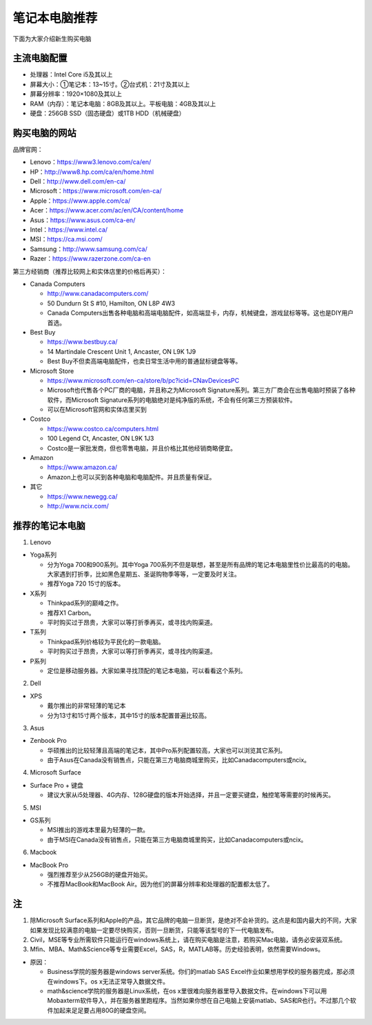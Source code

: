 ﻿笔记本电脑推荐
==========================
下面为大家介绍新生购买电脑

主流电脑配置
-------------------------------------
- 处理器：Intel Core i5及其以上
- 屏幕大小：①笔记本：13~15寸。②台式机：21寸及其以上
- 屏幕分辨率：1920×1080及其以上
- RAM（内存）：笔记本电脑：8GB及其以上。平板电脑：4GB及其以上
- 硬盘：256GB SSD（固态硬盘）或1TB HDD（机械硬盘）

购买电脑的网站
-------------------------------------------
品牌官网：

- Lenovo：https://www3.lenovo.com/ca/en/
- HP：http://www8.hp.com/ca/en/home.html
- Dell：http://www.dell.com/en-ca/
- Microsoft：https://www.microsoft.com/en-ca/
- Apple：https://www.apple.com/ca/
- Acer：https://www.acer.com/ac/en/CA/content/home
- Asus：https://www.asus.com/ca-en/
- Intel：https://www.intel.ca/
- MSI：https://ca.msi.com/
- Samsung：http://www.samsung.com/ca/
- Razer：https://www.razerzone.com/ca-en

第三方经销商（推荐比较网上和实体店里的价格后再买）：

- Canada Computers

  - http://www.canadacomputers.com/
  - 50 Dundurn St S #10, Hamilton, ON L8P 4W3
  - Canada Computers出售各种电脑和高端电脑配件，如高端显卡，内存，机械键盘，游戏鼠标等等。这也是DIY用户首选。
- Best Buy

  - https://www.bestbuy.ca/
  - 14 Martindale Crescent Unit 1, Ancaster, ON L9K 1J9
  - Best Buy不但卖高端电脑配件，也卖日常生活中用的普通鼠标键盘等等。
- Microsoft Store

  - https://www.microsoft.com/en-ca/store/b/pc?icid=CNavDevicesPC
  - Microsoft也代售各个PC厂商的电脑，并且称之为Microsoft Signature系列。第三方厂商会在出售电脑时预装了各种软件，而Microsoft Signature系列的电脑绝对是纯净版的系统，不会有任何第三方预装软件。
  - 可以在Microsoft官网和实体店里买到
- Costco

  - https://www.costco.ca/computers.html
  - 100 Legend Ct, Ancaster, ON L9K 1J3
  - Costco是一家批发商，但也零售电脑，并且价格比其他经销商略便宜。
- Amazon

  - https://www.amazon.ca/
  - Amazon上也可以买到各种电脑和电脑配件。并且质量有保证。
- 其它

  - https://www.newegg.ca/
  - http://www.ncix.com/

推荐的笔记本电脑
----------------------------------------
1. Lenovo

- Yoga系列

  - 分为Yoga 700和900系列。其中Yoga 700系列不但是联想，甚至是所有品牌的笔记本电脑里性价比最高的的电脑。大家遇到打折季，比如黑色星期五、圣诞购物季等等，一定要及时关注。
  - 推荐Yoga 720 15寸的版本。

- X系列

  - Thinkpad系列的巅峰之作。
  - 推荐X1 Carbon。
  - 平时购买过于昂贵，大家可以等打折季再买，或寻找内购渠道。

- T系列

  - Thinkpad系列价格较为平民化的一款电脑。
  - 平时购买过于昂贵，大家可以等打折季再买，或寻找内购渠道。

- P系列

  - 定位是移动服务器。大家如果寻找顶配的笔记本电脑，可以看看这个系列。

2. Dell

- XPS

  - 戴尔推出的非常轻薄的笔记本
  - 分为13寸和15寸两个版本，其中15寸的版本配置普遍比较高。

3. Asus

- Zenbook Pro

  - 华硕推出的比较轻薄且高端的笔记本，其中Pro系列配置较高，大家也可以浏览其它系列。
  - 由于Asus在Canada没有销售点，只能在第三方电脑商城里购买，比如Canadacomputers或ncix。

4. Microsoft Surface

- Surface Pro + 键盘

  - 建议大家从i5处理器、4G内存、128G硬盘的版本开始选择，并且一定要买键盘，触控笔等需要的时候再买。

5. MSI

- GS系列

  - MSI推出的游戏本里最为轻薄的一款。
  - 由于MSI在Canada没有销售点，只能在第三方电脑商城里购买，比如Canadacomputers或ncix。

6. Macbook

- MacBook Pro

  - 强烈推荐至少从256GB的硬盘开始买。
  - 不推荐MacBook和MacBook Air。因为他们的屏幕分辨率和处理器的配置都太低了。

注
---------------------------
1. 除Microsoft Surface系列和Apple的产品，其它品牌的电脑一旦断货，是绝对不会补货的。这点是和国内最大的不同，大家如果发现比较满意的电脑一定要尽快购买，否则一旦断货，只能等该型号的下一代电脑发布。
2. Civil，MSE等专业所需软件只能运行在windows系统上，请在购买电脑是注意，若购买Mac电脑，请务必安装双系统。
3. Mfin、MBA、Math&Science等专业需要Excel，SAS，R，MATLAB等。历史经验表明，依然需要Windows。 

- 原因： 

  - Business学院的服务器是windows server系统。你们的matlab SAS Excel作业如果想用学校的服务器完成，那必须在windows下。os x无法正常导入数据文件。 
  - math&science学院的服务器是Linux系统，在os x里很难向服务器里导入数据文件。在windows下可以用Mobaxterm软件导入，并在服务器里跑程序。当然如果你想在自己电脑上安装matlab、SAS和R也行。不过那几个软件加起来足足要占用80G的硬盘空间。